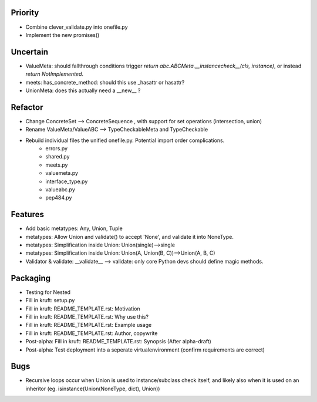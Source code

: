 
Priority
------------
- Combine clever_validate.py into onefile.py
- Implement the new promises()

Uncertain
------------
- ValueMeta: should fallthrough conditions trigger `return abc.ABCMeta.__instancecheck__(cls, instance)`, or instead `return NotImplemented`.
- meets: has_concrete_method: should this use _hasattr or hasattr?
- UnionMeta: does this actually need a __new__ ?

Refactor
-----------
- Change ConcreteSet --> ConcreteSequence , with support for set operations (intersection, union)
- Rename ValueMeta/ValueABC --> TypeCheckableMeta and TypeCheckable
- Rebuild individual files the unified onefile.py. Potential import order complications.
    - errors.py
    - shared.py
    - meets.py
    - valuemeta.py
    - interface_type.py
    - valueabc.py
    - pep484.py

Features
-----------
- Add basic metatypes: Any, Union, Tuple
- metatypes: Allow Union and validate() to accept 'None', and validate it into NoneType.
- metatypes: Simplification inside Union: Union(single)-->single
- metatypes: Simplification inside Union: Union(A, Union(B, C))-->Union(A, B, C)
- Validator & validate: __validate__ --> validate: only core Python devs should define magic methods.


Packaging
-----------
- Testing for Nested
- Fill in kruft: setup.py
- Fill in kruft: README_TEMPLATE.rst: Motivation
- Fill in kruft: README_TEMPLATE.rst: Why use this?
- Fill in kruft: README_TEMPLATE.rst: Example usage
- Fill in kruft: README_TEMPLATE.rst: Author, copywrite
- Post-alpha: Fill in kruft: README_TEMPLATE.rst: Synopsis (After alpha-draft)
- Post-alpha: Test deployment into a seperate virtualenvironment (confirm requirements are correct)


Bugs
-----------
- Recursive loops occur when Union is used to instance/subclass check itself, and likely also when it is used on an inheritor (eg. isinstance(Union(NoneType, dict), Union))


